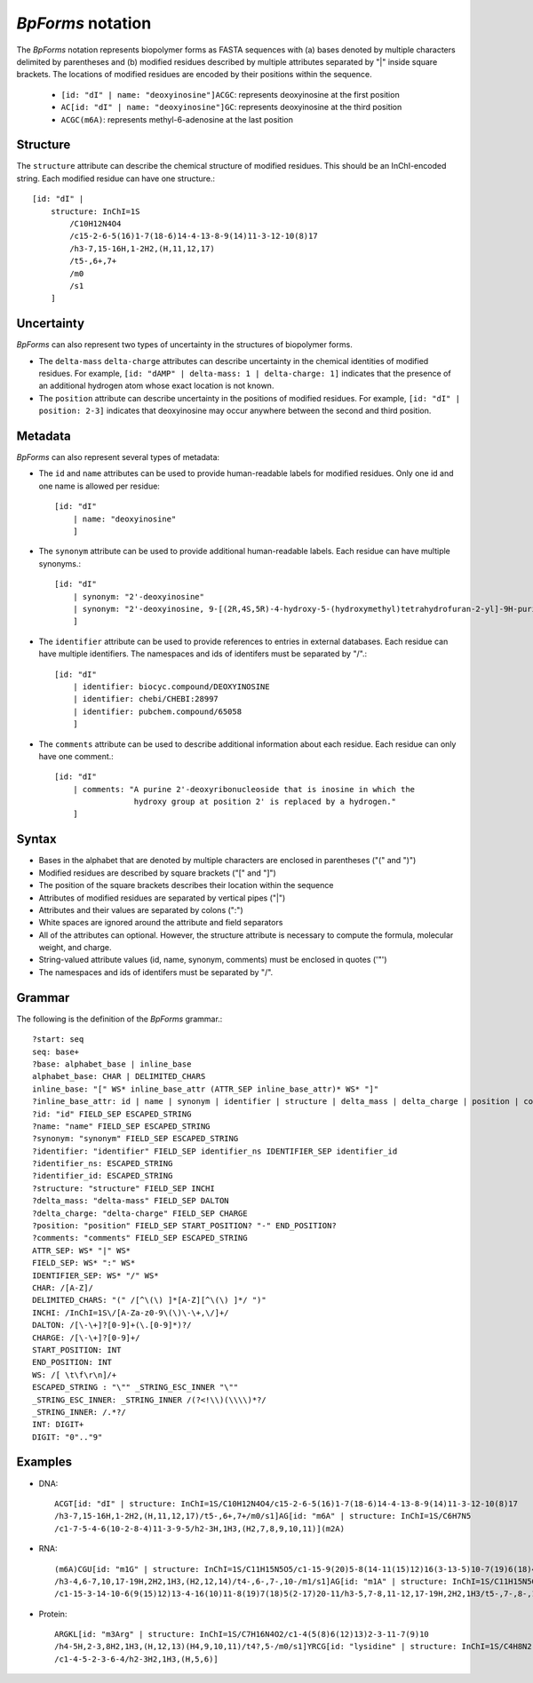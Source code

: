 .. _notation:

`BpForms` notation
------------------

The `BpForms` notation represents biopolymer forms as FASTA sequences with (a) bases denoted by multiple characters delimited by parentheses and (b) modified residues described by multiple attributes separated by "|" inside square brackets. The locations of modified residues are encoded by their positions within the sequence.

    * ``[id: "dI" | name: "deoxyinosine"]ACGC``: represents deoxyinosine at the first position
    * ``AC[id: "dI" | name: "deoxyinosine"]GC``: represents deoxyinosine at the third position
    * ``ACGC(m6A)``: represents methyl-6-adenosine at the last position


Structure
^^^^^^^^^

The ``structure`` attribute can describe the chemical structure of modified residues. This should be an InChI-encoded string. Each modified residue can have one structure.::

    [id: "dI" |
        structure: InChI=1S
            /C10H12N4O4
            /c15-2-6-5(16)1-7(18-6)14-4-13-8-9(14)11-3-12-10(8)17
            /h3-7,15-16H,1-2H2,(H,11,12,17)
            /t5-,6+,7+
            /m0
            /s1
        ]


Uncertainty
^^^^^^^^^^^

`BpForms` can also represent two types of uncertainty in the structures of biopolymer forms.

* The ``delta-mass`` ``delta-charge`` attributes can describe uncertainty in the chemical identities of modified residues. For example, ``[id: "dAMP" | delta-mass: 1 | delta-charge: 1]`` indicates that the presence of an additional hydrogen atom whose exact location is not known.
* The ``position`` attribute can describe uncertainty in the positions of modified residues. For example, ``[id: "dI" | position: 2-3]`` indicates that deoxyinosine may occur anywhere between the second and third position.


Metadata
^^^^^^^^

`BpForms` can also represent several types of metadata:

* The ``id`` and ``name`` attributes can be used to provide human-readable labels for modified residues. Only one id and one name is allowed per residue::

    [id: "dI"
        | name: "deoxyinosine"
        ]

* The ``synonym`` attribute can be used to provide additional human-readable labels. Each residue can have multiple synonyms.::

    [id: "dI"
        | synonym: "2'-deoxyinosine"
        | synonym: "2'-deoxyinosine, 9-[(2R,4S,5R)-4-hydroxy-5-(hydroxymethyl)tetrahydrofuran-2-yl]-9H-purin-6-ol"
        ]

* The ``identifier`` attribute can be used to provide references to entries in external databases. Each residue can have multiple identifiers. The namespaces and ids of identifers must be separated by "/".::

    [id: "dI"
        | identifier: biocyc.compound/DEOXYINOSINE
        | identifier: chebi/CHEBI:28997
        | identifier: pubchem.compound/65058
        ]

* The ``comments`` attribute can be used to describe additional information about each residue. Each residue can only have one comment.::

    [id: "dI"
        | comments: "A purine 2'-deoxyribonucleoside that is inosine in which the
                     hydroxy group at position 2' is replaced by a hydrogen."
        ]


Syntax
^^^^^^

* Bases in the alphabet that are denoted by multiple characters are enclosed in parentheses ("(" and ")")
* Modified residues are described by square brackets ("[" and "]")
* The position of the square brackets describes their location within the sequence
* Attributes of modified residues are separated by vertical pipes ("|")
* Attributes and their values are separated by colons (":")
* White spaces are ignored around the attribute and field separators
* All of the attributes can optional. However, the structure attribute is necessary to compute the formula, molecular weight, and charge.
* String-valued attribute values (id, name, synonym, comments) must be enclosed in quotes ('"')
* The namespaces and ids of identifers must be separated by "/".


Grammar
^^^^^^^

The following is the definition of the `BpForms` grammar.::

    ?start: seq
    seq: base+
    ?base: alphabet_base | inline_base
    alphabet_base: CHAR | DELIMITED_CHARS
    inline_base: "[" WS* inline_base_attr (ATTR_SEP inline_base_attr)* WS* "]"
    ?inline_base_attr: id | name | synonym | identifier | structure | delta_mass | delta_charge | position | comments
    ?id: "id" FIELD_SEP ESCAPED_STRING
    ?name: "name" FIELD_SEP ESCAPED_STRING
    ?synonym: "synonym" FIELD_SEP ESCAPED_STRING
    ?identifier: "identifier" FIELD_SEP identifier_ns IDENTIFIER_SEP identifier_id
    ?identifier_ns: ESCAPED_STRING
    ?identifier_id: ESCAPED_STRING
    ?structure: "structure" FIELD_SEP INCHI
    ?delta_mass: "delta-mass" FIELD_SEP DALTON
    ?delta_charge: "delta-charge" FIELD_SEP CHARGE
    ?position: "position" FIELD_SEP START_POSITION? "-" END_POSITION?
    ?comments: "comments" FIELD_SEP ESCAPED_STRING
    ATTR_SEP: WS* "|" WS*
    FIELD_SEP: WS* ":" WS*
    IDENTIFIER_SEP: WS* "/" WS*
    CHAR: /[A-Z]/
    DELIMITED_CHARS: "(" /[^\(\) ]*[A-Z][^\(\) ]*/ ")"
    INCHI: /InChI=1S\/[A-Za-z0-9\(\)\-\+,\/]+/
    DALTON: /[\-\+]?[0-9]+(\.[0-9]*)?/
    CHARGE: /[\-\+]?[0-9]+/
    START_POSITION: INT
    END_POSITION: INT
    WS: /[ \t\f\r\n]/+
    ESCAPED_STRING : "\"" _STRING_ESC_INNER "\""
    _STRING_ESC_INNER: _STRING_INNER /(?<!\\)(\\\\)*?/
    _STRING_INNER: /.*?/
    INT: DIGIT+
    DIGIT: "0".."9"


Examples
^^^^^^^^

* DNA::
    
    ACGT[id: "dI" | structure: InChI=1S/C10H12N4O4/c15-2-6-5(16)1-7(18-6)14-4-13-8-9(14)11-3-12-10(8)17
    /h3-7,15-16H,1-2H2,(H,11,12,17)/t5-,6+,7+/m0/s1]AG[id: "m6A" | structure: InChI=1S/C6H7N5
    /c1-7-5-4-6(10-2-8-4)11-3-9-5/h2-3H,1H3,(H2,7,8,9,10,11)](m2A)

* RNA:: 

    (m6A)CGU[id: "m1G" | structure: InChI=1S/C11H15N5O5/c1-15-9(20)5-8(14-11(15)12)16(3-13-5)10-7(19)6(18)4(2-17)21-10
    /h3-4,6-7,10,17-19H,2H2,1H3,(H2,12,14)/t4-,6-,7-,10-/m1/s1]AG[id: "m1A" | structure: InChI=1S/C11H15N5O4
    /c1-15-3-14-10-6(9(15)12)13-4-16(10)11-8(19)7(18)5(2-17)20-11/h3-5,7-8,11-12,17-19H,2H2,1H3/t5-,7-,8-,11-/m1/s1]

* Protein::

    ARGKL[id: "m3Arg" | structure: InChI=1S/C7H16N4O2/c1-4(5(8)6(12)13)2-3-11-7(9)10
    /h4-5H,2-3,8H2,1H3,(H,12,13)(H4,9,10,11)/t4?,5-/m0/s1]YRCG[id: "lysidine" | structure: InChI=1S/C4H8N2
    /c1-4-5-2-3-6-4/h2-3H2,1H3,(H,5,6)]
